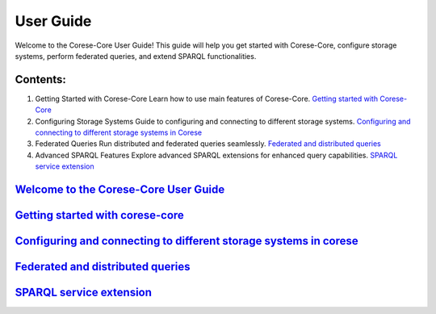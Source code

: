 User Guide
==========

Welcome to the Corese-Core User Guide! This guide will help you get started with Corese-Core, configure storage systems, perform federated queries, and extend SPARQL functionalities.

Contents:
---------

1. Getting Started with Corese-Core
   Learn how to use main features of Corese-Core.
   `Getting started with Corese-Core <getting_started/getting_started_with_corese-core.html>`_

2. Configuring Storage Systems
   Guide to configuring and connecting to different storage systems.
   `Configuring and connecting to different storage systems in Corese <storage/configuring_and_connecting_to_different_storage_systems_in_corese.html>`_

3. Federated Queries
   Run distributed and federated queries seamlessly.
   `Federated and distributed queries <federation/federated_and_distributed_queries.md>`_

4. Advanced SPARQL Features
   Explore advanced SPARQL extensions for enhanced query capabilities.
   `SPARQL service extension <advanced/SPARQL_service_extension.md>`_


`Welcome to the Corese-Core User Guide <user_guide.rst>`_
--------------------------------------------

`Getting started with corese-core <getting_started/getting_started_with_corese-core.html>`_
--------------------------------------------

`Configuring and connecting to different storage systems in corese <storage/configuring_and_connecting_to_different_storage_systems_in_corese.html>`_
--------------------------------------------

`Federated and distributed queries <federation/federated_and_distributed_queries.md>`_
--------------------------------------------

`SPARQL service extension <advanced/SPARQL_service_extension.md>`_
--------------------------------------------

.. At the moment this TOC is not used. It is just a placeholder for future use.



